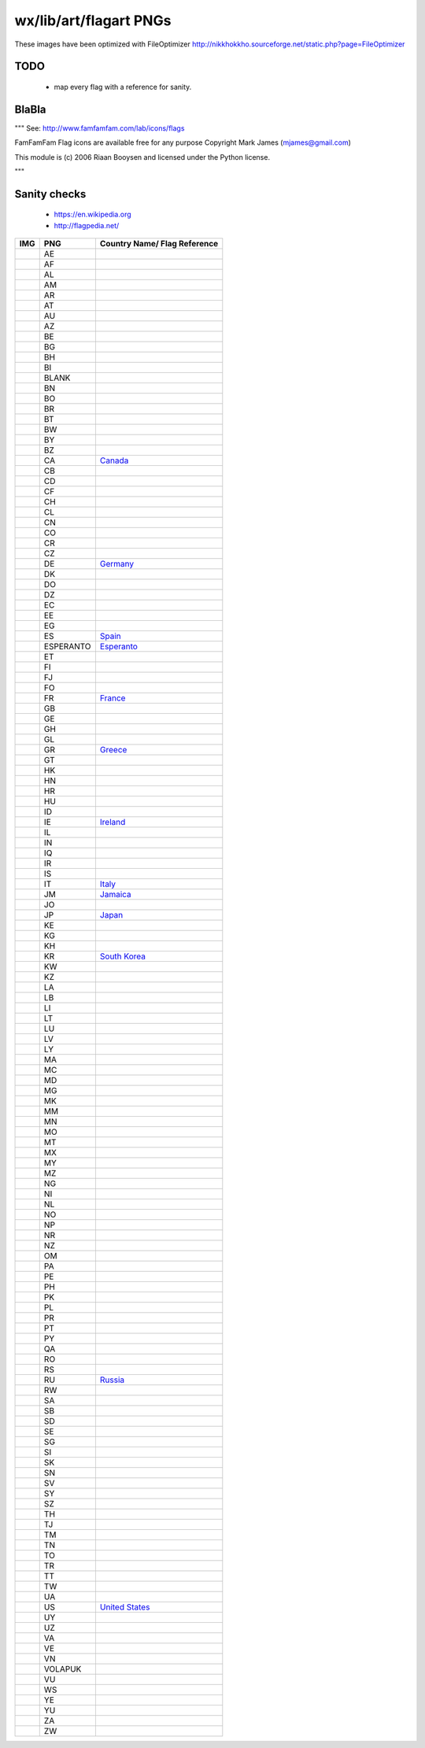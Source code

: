 wx/lib/art/flagart PNGs
=======================

These images have been optimized with FileOptimizer http://nikkhokkho.sourceforge.net/static.php?page=FileOptimizer


TODO
----
 * map every flag with a reference for sanity.


BlaBla
------
"""
See: http://www.famfamfam.com/lab/icons/flags

FamFamFam Flag icons are available free for any purpose
Copyright Mark James (mjames@gmail.com)

This module is (c) 2006 Riaan Booysen and licensed under the Python license.

"""


Sanity checks
-------------
 * https://en.wikipedia.org
 * http://flagpedia.net/


+--------------------------+------------+----------------------------------------------------------------------------+
| IMG                      | PNG        | Country Name/ Flag Reference                                               |
+==========================+============+============================================================================+
| .. image:: AE.png        | AE         |                                                                            |
+--------------------------+------------+----------------------------------------------------------------------------+
| .. image:: AF.png        | AF         |                                                                            |
+--------------------------+------------+----------------------------------------------------------------------------+
| .. image:: AL.png        | AL         |                                                                            |
+--------------------------+------------+----------------------------------------------------------------------------+
| .. image:: AM.png        | AM         |                                                                            |
+--------------------------+------------+----------------------------------------------------------------------------+
| .. image:: AR.png        | AR         |                                                                            |
+--------------------------+------------+----------------------------------------------------------------------------+
| .. image:: AT.png        | AT         |                                                                            |
+--------------------------+------------+----------------------------------------------------------------------------+
| .. image:: AU.png        | AU         |                                                                            |
+--------------------------+------------+----------------------------------------------------------------------------+
| .. image:: AZ.png        | AZ         |                                                                            |
+--------------------------+------------+----------------------------------------------------------------------------+
| .. image:: BE.png        | BE         |                                                                            |
+--------------------------+------------+----------------------------------------------------------------------------+
| .. image:: BG.png        | BG         |                                                                            |
+--------------------------+------------+----------------------------------------------------------------------------+
| .. image:: BH.png        | BH         |                                                                            |
+--------------------------+------------+----------------------------------------------------------------------------+
| .. image:: BI.png        | BI         |                                                                            |
+--------------------------+------------+----------------------------------------------------------------------------+
| .. image:: BLANK.png     | BLANK      |                                                                            |
+--------------------------+------------+----------------------------------------------------------------------------+
| .. image:: BN.png        | BN         |                                                                            |
+--------------------------+------------+----------------------------------------------------------------------------+
| .. image:: BO.png        | BO         |                                                                            |
+--------------------------+------------+----------------------------------------------------------------------------+
| .. image:: BR.png        | BR         |                                                                            |
+--------------------------+------------+----------------------------------------------------------------------------+
| .. image:: BT.png        | BT         |                                                                            |
+--------------------------+------------+----------------------------------------------------------------------------+
| .. image:: BW.png        | BW         |                                                                            |
+--------------------------+------------+----------------------------------------------------------------------------+
| .. image:: BY.png        | BY         |                                                                            |
+--------------------------+------------+----------------------------------------------------------------------------+
| .. image:: BZ.png        | BZ         |                                                                            |
+--------------------------+------------+----------------------------------------------------------------------------+
| .. image:: CA.png        | CA         | `Canada <https://en.wikipedia.org/wiki/Canada>`_                           |
+--------------------------+------------+----------------------------------------------------------------------------+
| .. image:: CB.png        | CB         |                                                                            |
+--------------------------+------------+----------------------------------------------------------------------------+
| .. image:: CD.png        | CD         |                                                                            |
+--------------------------+------------+----------------------------------------------------------------------------+
| .. image:: CF.png        | CF         |                                                                            |
+--------------------------+------------+----------------------------------------------------------------------------+
| .. image:: CH.png        | CH         |                                                                            |
+--------------------------+------------+----------------------------------------------------------------------------+
| .. image:: CL.png        | CL         |                                                                            |
+--------------------------+------------+----------------------------------------------------------------------------+
| .. image:: CN.png        | CN         |                                                                            |
+--------------------------+------------+----------------------------------------------------------------------------+
| .. image:: CO.png        | CO         |                                                                            |
+--------------------------+------------+----------------------------------------------------------------------------+
| .. image:: CR.png        | CR         |                                                                            |
+--------------------------+------------+----------------------------------------------------------------------------+
| .. image:: CZ.png        | CZ         |                                                                            |
+--------------------------+------------+----------------------------------------------------------------------------+
| .. image:: DE.png        | DE         | `Germany <https://en.wikipedia.org/wiki/Germany>`_                         |
+--------------------------+------------+----------------------------------------------------------------------------+
| .. image:: DK.png        | DK         |                                                                            |
+--------------------------+------------+----------------------------------------------------------------------------+
| .. image:: DO.png        | DO         |                                                                            |
+--------------------------+------------+----------------------------------------------------------------------------+
| .. image:: DZ.png        | DZ         |                                                                            |
+--------------------------+------------+----------------------------------------------------------------------------+
| .. image:: EC.png        | EC         |                                                                            |
+--------------------------+------------+----------------------------------------------------------------------------+
| .. image:: EE.png        | EE         |                                                                            |
+--------------------------+------------+----------------------------------------------------------------------------+
| .. image:: EG.png        | EG         |                                                                            |
+--------------------------+------------+----------------------------------------------------------------------------+
| .. image:: ES.png        | ES         | `Spain <https://en.wikipedia.org/wiki/Spain>`_                             |
+--------------------------+------------+----------------------------------------------------------------------------+
| .. image:: ESPERANTO.png | ESPERANTO  | `Esperanto <https://en.wikipedia.org/wiki/Esperanto>`_                     |
+--------------------------+------------+----------------------------------------------------------------------------+
| .. image:: ET.png        | ET         |                                                                            |
+--------------------------+------------+----------------------------------------------------------------------------+
| .. image:: FI.png        | FI         |                                                                            |
+--------------------------+------------+----------------------------------------------------------------------------+
| .. image:: FJ.png        | FJ         |                                                                            |
+--------------------------+------------+----------------------------------------------------------------------------+
| .. image:: FO.png        | FO         |                                                                            |
+--------------------------+------------+----------------------------------------------------------------------------+
| .. image:: FR.png        | FR         | `France <https://en.wikipedia.org/wiki/France>`_                           |
+--------------------------+------------+----------------------------------------------------------------------------+
| .. image:: GB.png        | GB         |                                                                            |
+--------------------------+------------+----------------------------------------------------------------------------+
| .. image:: GE.png        | GE         |                                                                            |
+--------------------------+------------+----------------------------------------------------------------------------+
| .. image:: GH.png        | GH         |                                                                            |
+--------------------------+------------+----------------------------------------------------------------------------+
| .. image:: GL.png        | GL         |                                                                            |
+--------------------------+------------+----------------------------------------------------------------------------+
| .. image:: GR.png        | GR         | `Greece <https://en.wikipedia.org/wiki/Greece>`_                           |
+--------------------------+------------+----------------------------------------------------------------------------+
| .. image:: GT.png        | GT         |                                                                            |
+--------------------------+------------+----------------------------------------------------------------------------+
| .. image:: HK.png        | HK         |                                                                            |
+--------------------------+------------+----------------------------------------------------------------------------+
| .. image:: HN.png        | HN         |                                                                            |
+--------------------------+------------+----------------------------------------------------------------------------+
| .. image:: HR.png        | HR         |                                                                            |
+--------------------------+------------+----------------------------------------------------------------------------+
| .. image:: HU.png        | HU         |                                                                            |
+--------------------------+------------+----------------------------------------------------------------------------+
| .. image:: ID.png        | ID         |                                                                            |
+--------------------------+------------+----------------------------------------------------------------------------+
| .. image:: IE.png        | IE         | `Ireland <https://en.wikipedia.org/wiki/Flag_of_Ireland>`_                 |
+--------------------------+------------+----------------------------------------------------------------------------+
| .. image:: IL.png        | IL         |                                                                            |
+--------------------------+------------+----------------------------------------------------------------------------+
| .. image:: IN.png        | IN         |                                                                            |
+--------------------------+------------+----------------------------------------------------------------------------+
| .. image:: IQ.png        | IQ         |                                                                            |
+--------------------------+------------+----------------------------------------------------------------------------+
| .. image:: IR.png        | IR         |                                                                            |
+--------------------------+------------+----------------------------------------------------------------------------+
| .. image:: IS.png        | IS         |                                                                            |
+--------------------------+------------+----------------------------------------------------------------------------+
| .. image:: IT.png        | IT         | `Italy <https://en.wikipedia.org/wiki/Italy>`_                             |
+--------------------------+------------+----------------------------------------------------------------------------+
| .. image:: JM.png        | JM         | `Jamaica <https://en.wikipedia.org/wiki/Jamaica>`_                         |
+--------------------------+------------+----------------------------------------------------------------------------+
| .. image:: JO.png        | JO         |                                                                            |
+--------------------------+------------+----------------------------------------------------------------------------+
| .. image:: JP.png        | JP         | `Japan <https://en.wikipedia.org/wiki/Flag_of_Japan>`_                     |
+--------------------------+------------+----------------------------------------------------------------------------+
| .. image:: KE.png        | KE         |                                                                            |
+--------------------------+------------+----------------------------------------------------------------------------+
| .. image:: KG.png        | KG         |                                                                            |
+--------------------------+------------+----------------------------------------------------------------------------+
| .. image:: KH.png        | KH         |                                                                            |
+--------------------------+------------+----------------------------------------------------------------------------+
| .. image:: KR.png        | KR         | `South Korea <https://en.wikipedia.org/wiki/Korea>`_                       |
+--------------------------+------------+----------------------------------------------------------------------------+
| .. image:: KW.png        | KW         |                                                                            |
+--------------------------+------------+----------------------------------------------------------------------------+
| .. image:: KZ.png        | KZ         |                                                                            |
+--------------------------+------------+----------------------------------------------------------------------------+
| .. image:: LA.png        | LA         |                                                                            |
+--------------------------+------------+----------------------------------------------------------------------------+
| .. image:: LB.png        | LB         |                                                                            |
+--------------------------+------------+----------------------------------------------------------------------------+
| .. image:: LI.png        | LI         |                                                                            |
+--------------------------+------------+----------------------------------------------------------------------------+
| .. image:: LT.png        | LT         |                                                                            |
+--------------------------+------------+----------------------------------------------------------------------------+
| .. image:: LU.png        | LU         |                                                                            |
+--------------------------+------------+----------------------------------------------------------------------------+
| .. image:: LV.png        | LV         |                                                                            |
+--------------------------+------------+----------------------------------------------------------------------------+
| .. image:: LY.png        | LY         |                                                                            |
+--------------------------+------------+----------------------------------------------------------------------------+
| .. image:: MA.png        | MA         |                                                                            |
+--------------------------+------------+----------------------------------------------------------------------------+
| .. image:: MC.png        | MC         |                                                                            |
+--------------------------+------------+----------------------------------------------------------------------------+
| .. image:: MD.png        | MD         |                                                                            |
+--------------------------+------------+----------------------------------------------------------------------------+
| .. image:: MG.png        | MG         |                                                                            |
+--------------------------+------------+----------------------------------------------------------------------------+
| .. image:: MK.png        | MK         |                                                                            |
+--------------------------+------------+----------------------------------------------------------------------------+
| .. image:: MM.png        | MM         |                                                                            |
+--------------------------+------------+----------------------------------------------------------------------------+
| .. image:: MN.png        | MN         |                                                                            |
+--------------------------+------------+----------------------------------------------------------------------------+
| .. image:: MO.png        | MO         |                                                                            |
+--------------------------+------------+----------------------------------------------------------------------------+
| .. image:: MT.png        | MT         |                                                                            |
+--------------------------+------------+----------------------------------------------------------------------------+
| .. image:: MX.png        | MX         |                                                                            |
+--------------------------+------------+----------------------------------------------------------------------------+
| .. image:: MY.png        | MY         |                                                                            |
+--------------------------+------------+----------------------------------------------------------------------------+
| .. image:: MZ.png        | MZ         |                                                                            |
+--------------------------+------------+----------------------------------------------------------------------------+
| .. image:: NG.png        | NG         |                                                                            |
+--------------------------+------------+----------------------------------------------------------------------------+
| .. image:: NI.png        | NI         |                                                                            |
+--------------------------+------------+----------------------------------------------------------------------------+
| .. image:: NL.png        | NL         |                                                                            |
+--------------------------+------------+----------------------------------------------------------------------------+
| .. image:: NO.png        | NO         |                                                                            |
+--------------------------+------------+----------------------------------------------------------------------------+
| .. image:: NP.png        | NP         |                                                                            |
+--------------------------+------------+----------------------------------------------------------------------------+
| .. image:: NR.png        | NR         |                                                                            |
+--------------------------+------------+----------------------------------------------------------------------------+
| .. image:: NZ.png        | NZ         |                                                                            |
+--------------------------+------------+----------------------------------------------------------------------------+
| .. image:: OM.png        | OM         |                                                                            |
+--------------------------+------------+----------------------------------------------------------------------------+
| .. image:: PA.png        | PA         |                                                                            |
+--------------------------+------------+----------------------------------------------------------------------------+
| .. image:: PE.png        | PE         |                                                                            |
+--------------------------+------------+----------------------------------------------------------------------------+
| .. image:: PH.png        | PH         |                                                                            |
+--------------------------+------------+----------------------------------------------------------------------------+
| .. image:: PK.png        | PK         |                                                                            |
+--------------------------+------------+----------------------------------------------------------------------------+
| .. image:: PL.png        | PL         |                                                                            |
+--------------------------+------------+----------------------------------------------------------------------------+
| .. image:: PR.png        | PR         |                                                                            |
+--------------------------+------------+----------------------------------------------------------------------------+
| .. image:: PT.png        | PT         |                                                                            |
+--------------------------+------------+----------------------------------------------------------------------------+
| .. image:: PY.png        | PY         |                                                                            |
+--------------------------+------------+----------------------------------------------------------------------------+
| .. image:: QA.png        | QA         |                                                                            |
+--------------------------+------------+----------------------------------------------------------------------------+
| .. image:: RO.png        | RO         |                                                                            |
+--------------------------+------------+----------------------------------------------------------------------------+
| .. image:: RS.png        | RS         |                                                                            |
+--------------------------+------------+----------------------------------------------------------------------------+
| .. image:: RU.png        | RU         | `Russia <https://en.wikipedia.org/wiki/Russia>`_                           |
+--------------------------+------------+----------------------------------------------------------------------------+
| .. image:: RW.png        | RW         |                                                                            |
+--------------------------+------------+----------------------------------------------------------------------------+
| .. image:: SA.png        | SA         |                                                                            |
+--------------------------+------------+----------------------------------------------------------------------------+
| .. image:: SB.png        | SB         |                                                                            |
+--------------------------+------------+----------------------------------------------------------------------------+
| .. image:: SD.png        | SD         |                                                                            |
+--------------------------+------------+----------------------------------------------------------------------------+
| .. image:: SE.png        | SE         |                                                                            |
+--------------------------+------------+----------------------------------------------------------------------------+
| .. image:: SG.png        | SG         |                                                                            |
+--------------------------+------------+----------------------------------------------------------------------------+
| .. image:: SI.png        | SI         |                                                                            |
+--------------------------+------------+----------------------------------------------------------------------------+
| .. image:: SK.png        | SK         |                                                                            |
+--------------------------+------------+----------------------------------------------------------------------------+
| .. image:: SN.png        | SN         |                                                                            |
+--------------------------+------------+----------------------------------------------------------------------------+
| .. image:: SV.png        | SV         |                                                                            |
+--------------------------+------------+----------------------------------------------------------------------------+
| .. image:: SY.png        | SY         |                                                                            |
+--------------------------+------------+----------------------------------------------------------------------------+
| .. image:: SZ.png        | SZ         |                                                                            |
+--------------------------+------------+----------------------------------------------------------------------------+
| .. image:: TH.png        | TH         |                                                                            |
+--------------------------+------------+----------------------------------------------------------------------------+
| .. image:: TJ.png        | TJ         |                                                                            |
+--------------------------+------------+----------------------------------------------------------------------------+
| .. image:: TM.png        | TM         |                                                                            |
+--------------------------+------------+----------------------------------------------------------------------------+
| .. image:: TN.png        | TN         |                                                                            |
+--------------------------+------------+----------------------------------------------------------------------------+
| .. image:: TO.png        | TO         |                                                                            |
+--------------------------+------------+----------------------------------------------------------------------------+
| .. image:: TR.png        | TR         |                                                                            |
+--------------------------+------------+----------------------------------------------------------------------------+
| .. image:: TT.png        | TT         |                                                                            |
+--------------------------+------------+----------------------------------------------------------------------------+
| .. image:: TW.png        | TW         |                                                                            |
+--------------------------+------------+----------------------------------------------------------------------------+
| .. image:: UA.png        | UA         |                                                                            |
+--------------------------+------------+----------------------------------------------------------------------------+
| .. image:: US.png        | US         | `United States <https://en.wikipedia.org/wiki/Flag_of_the_United_States>`_ |
+--------------------------+------------+----------------------------------------------------------------------------+
| .. image:: UY.png        | UY         |                                                                            |
+--------------------------+------------+----------------------------------------------------------------------------+
| .. image:: UZ.png        | UZ         |                                                                            |
+--------------------------+------------+----------------------------------------------------------------------------+
| .. image:: VA.png        | VA         |                                                                            |
+--------------------------+------------+----------------------------------------------------------------------------+
| .. image:: VE.png        | VE         |                                                                            |
+--------------------------+------------+----------------------------------------------------------------------------+
| .. image:: VN.png        | VN         |                                                                            |
+--------------------------+------------+----------------------------------------------------------------------------+
| .. image:: VOLAPUK.png   | VOLAPUK    |                                                                            |
+--------------------------+------------+----------------------------------------------------------------------------+
| .. image:: VU.png        | VU         |                                                                            |
+--------------------------+------------+----------------------------------------------------------------------------+
| .. image:: WS.png        | WS         |                                                                            |
+--------------------------+------------+----------------------------------------------------------------------------+
| .. image:: YE.png        | YE         |                                                                            |
+--------------------------+------------+----------------------------------------------------------------------------+
| .. image:: YU.png        | YU         |                                                                            |
+--------------------------+------------+----------------------------------------------------------------------------+
| .. image:: ZA.png        | ZA         |                                                                            |
+--------------------------+------------+----------------------------------------------------------------------------+
| .. image:: ZW.png        | ZW         |                                                                            |
+--------------------------+------------+----------------------------------------------------------------------------+

